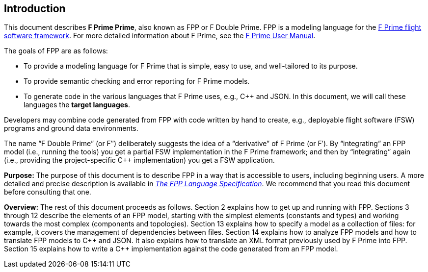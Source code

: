 == Introduction

This document describes **F Prime Prime**, also known as FPP or F Double Prime.
FPP is a modeling language for the
https://fprime.jpl.nasa.gov[F Prime flight software framework].
For more detailed information about F Prime, see the
https://fprime.jpl.nasa.gov/devel/docs/user-manual/[F Prime User Manual].

The goals of FPP are as follows:

* To provide a modeling language for F Prime that is simple, easy to use, and
well-tailored to its purpose.

* To provide semantic checking and error reporting for F Prime models.

* To generate code in the various languages that F Prime uses, e.g.,
{cpp} and JSON.
In this document, we will call these languages the *target languages*.

Developers may combine code generated from FPP with code written by hand to
create, e.g., deployable flight software (FSW) programs and ground data environments.

The name "`F Double Prime`" (or F&Prime;) deliberately suggests the idea of a
"`derivative`"
of F Prime (or F&prime;).
By "`integrating`" an FPP model (i.e., running the tools) you get a partial
FSW implementation in the F Prime framework; and then by "`integrating`" again
(i.e., providing
the project-specific {cpp} implementation) you get a FSW application.

*Purpose:* The purpose of this document is to describe FPP in a way that is accessible
to users, including beginning users.
A more detailed and precise description is available in
https://nasa.github.io/fpp/fpp-spec.html[_The FPP Language Specification_].
We recommend that you read this document before consulting that one.

*Overview:* The rest of this document proceeds as follows.
Section 2 explains how to get up and running with FPP.
Sections 3 through 12 describe the elements of an FPP
model, starting with the simplest elements (constants
and types) and working towards the most complex (components
and topologies).
Section 13 explains how to specify a model as a collection
of files: for example, it covers the management of dependencies
between files.
Section 14 explains how to analyze FPP models and how
to translate FPP models to {cpp} and JSON.
It also explains how to translate an XML format previously used
by F Prime into FPP.
Section 15 explains how to write a {cpp} implementation
against the code generated from an FPP model.
